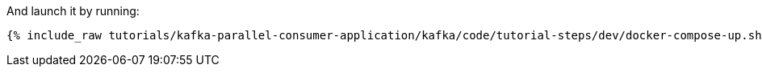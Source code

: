And launch it by running:

+++++
<pre class="snippet"><code class="shell">{% include_raw tutorials/kafka-parallel-consumer-application/kafka/code/tutorial-steps/dev/docker-compose-up.sh %}</code></pre>
+++++
